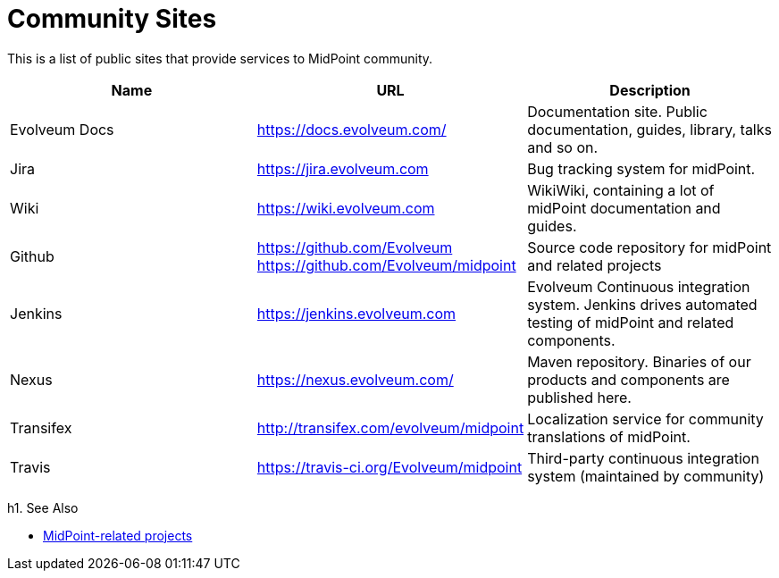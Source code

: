 = Community Sites

This is a list of public sites that provide services to MidPoint community.

|====
| Name | URL | Description

| Evolveum Docs
| https://docs.evolveum.com/[https://docs.evolveum.com/]
| Documentation site.
Public documentation, guides, library, talks and so on.

| Jira
| https://jira.evolveum.com[https://jira.evolveum.com]
| Bug tracking system for midPoint.

| Wiki
| https://wiki.evolveum.com[https://wiki.evolveum.com]
| WikiWiki, containing a lot of midPoint documentation and guides.

| Github
| https://github.com/Evolveum[https://github.com/Evolveum] +
https://github.com/Evolveum/midpoint[https://github.com/Evolveum/midpoint]
| Source code repository for midPoint and related projects

| Jenkins
| https://jenkins.evolveum.com[https://jenkins.evolveum.com]
| Evolveum Continuous integration system.
Jenkins drives automated testing of midPoint and related components.

| Nexus
| https://nexus.evolveum.com/[https://nexus.evolveum.com/]
| Maven repository.
Binaries of our products and components are published here.

| Transifex
| http://transifex.com/evolveum/midpoint[http://transifex.com/evolveum/midpoint]
| Localization service for community translations of midPoint.

| Travis
| https://travis-ci.org/Evolveum/midpoint[https://travis-ci.org/Evolveum/midpoint]
| Third-party continuous integration system (maintained by community)
|====

h1. See Also

* https://wiki.evolveum.com/display/midPoint/MidPoint-Related+Projects[MidPoint-related projects]
